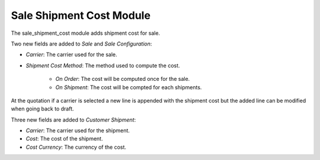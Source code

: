 Sale Shipment Cost Module
#########################

The sale_shipment_cost module adds shipment cost for sale.

Two new fields are added to *Sale* and *Sale Configuration*:

- *Carrier*: The carrier used for the sale.
- *Shipment Cost Method*: The method used to compute the cost.

    - *On Order*: The cost will be computed once for the sale.
    - *On Shipment*: The cost will be compted for each shipments.

At the quotation if a carrier is selected a new line is appended with the
shipment cost but the added line can be modified when going back to draft.

Three new fields are added to *Customer Shipment*:

- *Carrier*: The carrier used for the shipment.
- *Cost*: The cost of the shipment.
- *Cost Currency*: The currency of the cost.
